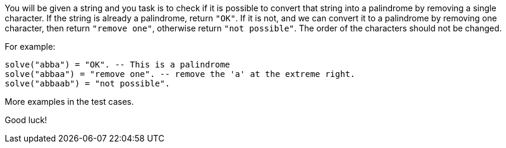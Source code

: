 You will be given a string and you task is to check if it is possible to convert that string into a palindrome by removing a single character. If the string is already a palindrome, return `"OK"`. If it is not, and we can convert it to a palindrome by removing one character, then return `"remove one"`, otherwise return `"not possible"`. The order of the characters should not be changed.

For example:
```Haskell
solve("abba") = "OK". -- This is a palindrome
solve("abbaa") = "remove one". -- remove the 'a' at the extreme right.
solve("abbaab") = "not possible".
```

More examples in the test cases.

Good luck!